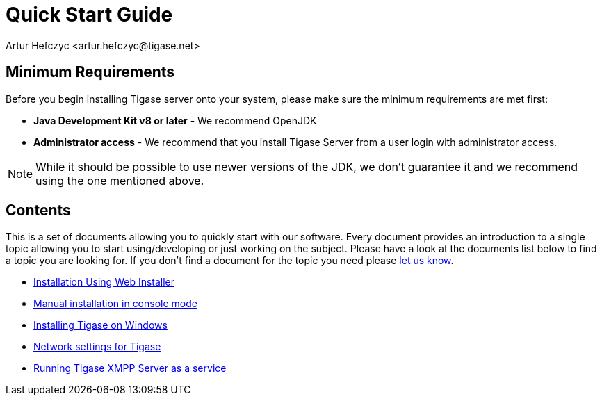 [[QuickStart]]
= Quick Start Guide
:author: Artur Hefczyc <artur.hefczyc@tigase.net>
:version: v2.1, June 2014: Reformatted for v8.0.0.

== Minimum Requirements

Before you begin installing Tigase server onto your system, please make sure the minimum requirements are met first:

- *Java Development Kit v8 or later* - We recommend OpenJDK
- *Administrator access* - We recommend that you install Tigase Server from a user login with administrator access.

NOTE: While it should be possible to use newer versions of the JDK, we don't guarantee it and we recommend using the one mentioned above.

== Contents

This is a set of documents allowing you to quickly start with our software. Every document provides an introduction to a single topic allowing you to start using/developing or just working on the subject. Please have a look at the documents list below to find a topic you are looking for. If you don't find a document for the topic you need please link:http://www.tigase.net/contact[let us know].

- xref:webinstall[Installation Using Web Installer]
- xref:manualinstall[Manual installation in console mode]
- xref:windowsInstallation[Installing Tigase on Windows]
- xref:setupTigaseServer[Network settings for Tigase]
- xref:tigaseScriptStart[Running Tigase XMPP Server as a service]
